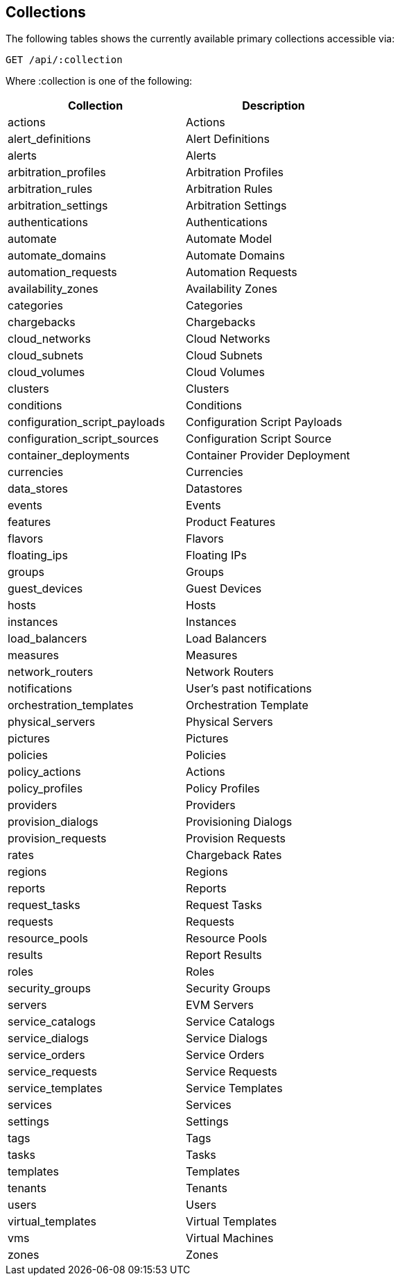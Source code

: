 
[[collections]]
== Collections

The following tables shows the currently available primary collections accessible via:

[source,data]
----
GET /api/:collection
----

Where :collection is one of the following:

[cols="1<,2<",options="header",width="60%"]
|=============================================================
|Collection | Description
|actions | Actions
|alert_definitions | Alert Definitions
|alerts | Alerts
|arbitration_profiles | Arbitration Profiles
|arbitration_rules | Arbitration Rules
|arbitration_settings | Arbitration Settings
|authentications | Authentications
|automate | Automate Model
|automate_domains | Automate Domains
|automation_requests | Automation Requests
|availability_zones | Availability Zones
|categories | Categories
|chargebacks | Chargebacks
|cloud_networks | Cloud Networks
|cloud_subnets | Cloud Subnets
|cloud_volumes | Cloud Volumes
|clusters | Clusters
|conditions | Conditions
|configuration_script_payloads | Configuration Script Payloads
|configuration_script_sources | Configuration Script Source
|container_deployments | Container Provider Deployment
|currencies | Currencies
|data_stores | Datastores
|events | Events
|features | Product Features
|flavors | Flavors
|floating_ips | Floating IPs
|groups | Groups
|guest_devices | Guest Devices
|hosts | Hosts
|instances | Instances
|load_balancers | Load Balancers
|measures | Measures
|network_routers | Network Routers
|notifications | User's past notifications
|orchestration_templates | Orchestration Template
|physical_servers | Physical Servers
|pictures | Pictures
|policies | Policies
|policy_actions | Actions
|policy_profiles | Policy Profiles
|providers | Providers
|provision_dialogs | Provisioning Dialogs
|provision_requests | Provision Requests
|rates | Chargeback Rates
|regions | Regions
|reports | Reports
|request_tasks | Request Tasks
|requests | Requests
|resource_pools | Resource Pools
|results | Report Results
|roles | Roles
|security_groups | Security Groups
|servers | EVM Servers
|service_catalogs | Service Catalogs
|service_dialogs | Service Dialogs
|service_orders | Service Orders
|service_requests | Service Requests
|service_templates | Service Templates
|services | Services
|settings | Settings
|tags | Tags
|tasks | Tasks
|templates | Templates
|tenants | Tenants
|users | Users
|virtual_templates | Virtual Templates
|vms | Virtual Machines
|zones | Zones
|=============================================================

